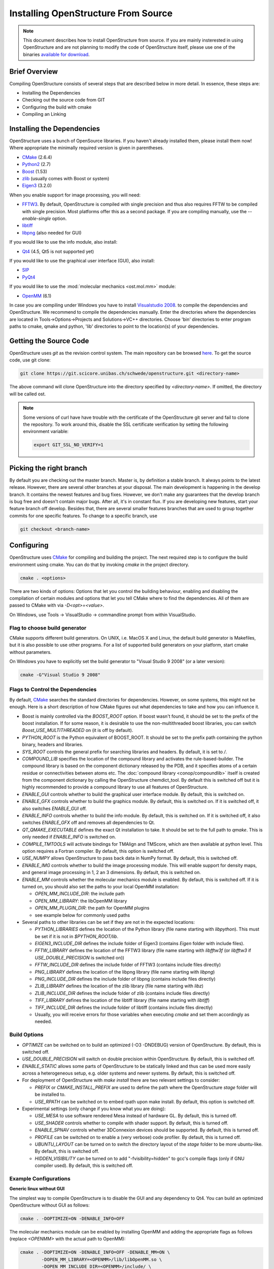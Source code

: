 Installing OpenStructure From Source
================================================================================

.. note::

  This document describes how to install OpenStructure from source. If you are
  mainly insterested in using OpenStructure and are not planning to modify the
  code of OpenStructure itself, please use one of the binaries `available for
  download <http://www.openstructure.org/download/>`_.
  

Brief Overview
--------------------------------------------------------------------------------

Compiling OpenStructure consists of several steps that are described below in
more detail. In essence, these steps are:

* Installing the Dependencies
* Checking out the source code from GIT
* Configuring the build with cmake
* Compiling an Linking
 

Installing the Dependencies
--------------------------------------------------------------------------------

OpenStructure uses a bunch of OpenSource libraries. If you haven't already
installed them, please install them now! Where appropriate the minimally
required version is given in parentheses.

* `CMake <http://cmake.org>`_ (2.6.4)
* `Python2 <http://python.org>`_ (2.7)
* `Boost <http://boost.org>`_ (1.53)
* `zlib <https://zlib.net/>`_ (usually comes with Boost or system)
* `Eigen3 <http://eigen.tuxfamily.org>`_ (3.2.0)

When you enable support for image processing, you will need:

* `FFTW3 <http://fftw.org>`_. By default, OpenStructure is compiled with single
  precision and thus also requires FFTW to be compiled with single precision.
  Most platforms offer this as a second package. If you are compiling manually,
  use the `--enable-single` option.
* `libtiff <http://www.libtiff.org>`_
* `libpng <http://www.libpng.org>`_ (also needed for GUI)

If you would like to use the info module, also install:

* `Qt4 <http://qt-project.org/>`_ (4.5, Qt5 is not supported yet)

If you would like to use the graphical user interface (GUI), also install:

* `SIP <http://www.riverbankcomputing.co.uk/software/sip/download>`_
* `PyQt4 <http://www.riverbankcomputing.co.uk/software/pyqt/download>`_

If you would like to use the :mod:`molecular mechanics <ost.mol.mm>` module:

* `OpenMM <https://simtk.org/home/openmm>`_ (6.1)

In case you are compiling under Windows you have to install `Visualstudio
2008 <http://www.microsoft.com/express/Downloads>`_. to compile the dependencies 
and OpenStructure. We recommend to compile the dependencies manually. Enter the 
directories where the dependencies are located in Tools->Options->Projects and 
Solutions->VC++ directories. Choose 'bin' directories to enter program paths to 
cmake, qmake and python, 'lib' directories to point to the location(s) of your 
dependencies.



Getting the Source Code
--------------------------------------------------------------------------------

OpenStructure uses `git` as the revision control system. The main repository can
be browsed `here <https://git.scicore.unibas.ch/schwede/openstructure.git>`_. To
get the source code, use git clone:

.. code-block:: bash

  git clone https://git.scicore.unibas.ch/schwede/openstructure.git <directory-name>
  
The above command will clone OpenStructure into the directory specified by
`<directory-name>`. If omitted, the directory will be called ost. 

.. note::

  Some versions of curl have have trouble with the certificate of the 
  OpenStructure git server and fail to clone the repository. To work around 
  this, disable the SSL certificate verification by setting the following
  environment variable:
  
  .. code-block:: bash

    export GIT_SSL_NO_VERIFY=1


Picking the right branch
--------------------------------------------------------------------------------

By default you are checking out the master branch. Master is, by definition a
stable branch. It always points to the latest release. However, there are
several other branches at your disposal. The main development is happening in
the develop branch. It contains the newest features and bug fixes. However, we
don't make any guarantees that the develop branch is bug free and doesn't
contain major bugs. After all, it's in constant flux. If you are developing new
features, start your feature branch off develop. Besides that, there are several
smaller features branches that are used to group together commits for one
specific features. To change to a specific branch, use

.. code-block:: bash

  git checkout <branch-name>


Configuring
--------------------------------------------------------------------------------


OpenStructure uses `CMake <http://cmake.org>`_ for compiling and building the
project. The next required step is to configure the build environment using
cmake. You can do that by invoking `cmake` in the project directory.

.. code-block:: bash

  cmake . <options>

There are two kinds of options: Options that let you control the building
behaviour, enabling and disabling the compilation of certain modules and options
that let you tell CMake where to find the dependencies. All of them are passed
to CMake with via `-D<opt>=<value>`.

On Windows, use Tools -> VisualStudio -> commandline prompt from within
VisualStudio.

Flag to choose build generator
^^^^^^^^^^^^^^^^^^^^^^^^^^^^^^^^^^^^^^^^^^^^^^^^^^^^^^^^^^^^^^^^^^^^^^^^^^^^^^^^

CMake supports different build generators. On UNIX, i.e. MacOS X and Linux, the
default build generator is Makefiles, but it is also possible to use other
programs. For a list of supported build generators on your platform, start cmake
without parameters.

On Windows you have to explicitly set the build generator to
"Visual Studio 9 2008" (or a later version):

.. code-block:: bash

  cmake -G"Visual Studio 9 2008"


.. _cmake-flags:

Flags to Control the Dependencies
^^^^^^^^^^^^^^^^^^^^^^^^^^^^^^^^^^^^^^^^^^^^^^^^^^^^^^^^^^^^^^^^^^^^^^^^^^^^^^^^

By default, `CMake <http://cmake.org>`_ searches the standard directories for
dependencies. However, on some systems, this might not be enough. Here is a
short description of how CMake figures out what dependencies to take and how you
can influence it.

* Boost is mainly controlled via the `BOOST_ROOT` option. If boost wasn't
  found, it should be set to the prefix of the boost installation. If for some
  reason, it is desirable to use the non-multithreaded boost libraries, you can
  switch `Boost_USE_MULTITHREADED` on (it is off by default).

* `PYTHON_ROOT` is the Python equivalent of BOOST_ROOT. It should be set to 
  the prefix path containing the python binary, headers and libraries.

* `SYS_ROOT` controls the general prefix for searching libraries and headers.
  By default, it is set to `/`.
  
* `COMPOUND_LIB` specifies the location of the compound library and
  activates the rule-based-builder. The compound library is based on 
  the component dictionary released by the PDB, and it specifies atoms
  of a certain residue or connectivities between atoms etc. The 
  :doc:`compound library <conop/compoundlib>` itself is created from the 
  component dictionary by calling the OpenStructure chemdict_tool. 
  By default this is switched off but it is highly recommended to provide a
  compound library to use all features of OpenStructure.

* `ENABLE_GUI` controls whether to build the graphical user interface module.
  By default, this is switched on.

* `ENABLE_GFX` controls whether to build the graphics module. By default, this
  is switched on. If it is switched off, it also switches `ENABLE_GUI` off.

* `ENABLE_INFO` controls whether to build the info module. By default, this is
  switched on. If it is switched off, it also switches `ENABLE_GFX` off and
  removes all dependencies to Qt.

* `QT_QMAKE_EXECUTABLE` defines the exact Qt installation to take. It should 
  be set to the full path to `qmake`. This is only needed if `ENABLE_INFO` is
  switched on.

* `COMPILE_TMTOOLS` will activate bindings for TMAlign and TMScore, which are 
  then available at python level. This option requires a Fortran compiler. 
  By default, this option is switched off.

* `USE_NUMPY` allows OpenStructure to pass back data in NumPy format. By 
  default, this is switched off.

* `ENABLE_IMG` controls whether to build the image processing module. This will
  enable support for density maps, and general image processing in 1, 2 an 3
  dimensions. By default, this is switched on.

* `ENABLE_MM` controls whether the molecular mechanics module is enabled. By
  default, this is switched off. If it is turned on, you should also set the
  paths to your local OpenMM installation:

  * `OPEN_MM_INCLUDE_DIR`: the include path
  * `OPEN_MM_LIBRARY`: the libOpenMM library
  * `OPEN_MM_PLUGIN_DIR`: the path for OpenMM plugins
  * see example below for commonly used paths

* Several paths to other libraries can be set if they are not in the expected
  locations:

  * `PYTHON_LIBRARIES` defines the location of the Python library (file name
    starting with `libpython`). This must be set if it is not in
    `$PYTHON_ROOT/lib`.
  * `EIGEN3_INCLUDE_DIR` defines the include folder of Eigen3 (contains `Eigen`
    folder with include files).
  * `FFTW_LIBRARY` defines the location of the FFTW3 library (file name starting
    with `libfftw3f` (or `libfftw3` if `USE_DOUBLE_PRECISION` is switched on))
  * `FFTW_INCLUDE_DIR` defines the include folder of FFTW3 (contains include
    files directly)
  * `PNG_LIBRARY` defines the location of the libpng library (file name starting
    with `libpng`)
  * `PNG_INCLUDE_DIR` defines the include folder of libpng (contains include
    files directly)
  * `ZLIB_LIBRARY` defines the location of the zlib library (file name starting
    with `libz`)
  * `ZLIB_INCLUDE_DIR` defines the include folder of zlib (contains include
    files directly)
  * `TIFF_LIBRARY` defines the location of the libtiff library (file name
    starting with `libtiff`)
  * `TIFF_INCLUDE_DIR` defines the include folder of libtiff (contains include
    files directly)
  * Usually, you will receive errors for those variables when executing `cmake`
    and set them accordingly as needed.

  
Build Options
^^^^^^^^^^^^^^^^^^^^^^^^^^^^^^^^^^^^^^^^^^^^^^^^^^^^^^^^^^^^^^^^^^^^^^^^^^^^^^^^

* `OPTIMIZE` can be switched on to build an optimized (-O3 -DNDEBUG) version of
  OpenStructure. By default, this is switched off.

* `USE_DOUBLE_PRECISION` will switch on double precision within OpenStructure. 
  By default, this is switched off.

* `ENABLE_STATIC` allows some parts of OpenStructure to be statically linked 
  and thus can be used more easily across a heterogeneous setup, e.g. older 
  systems and newer systems. By default, this is switched off.

* For deployment of OpenStructure with `make install` there are two relevant
  settings to consider:

  * `PREFIX` or `CMAKE_INSTALL_PREFIX` are used to define the path where the
    OpenStructure `stage` folder will be installed to.
  * `USE_RPATH` can be switched on to embed rpath upon make install. By default,
    this option is switched off.

* Experimental settings (only change if you know what you are doing):

  * `USE_MESA` to use software rendered Mesa instead of hardware GL. By default,
    this is turned off.
  * `USE_SHADER` controls whether to compile with shader support. By default,
    this is turned off.
  * `ENABLE_SPNAV` controls whether 3DConnexion devices should be supported. By
    default, this is turned off.
  * `PROFILE` can be switched on to enable a (very verbose) code profiler. By
    default, this is turned off.
  * `UBUNTU_LAYOUT` can be turned on to switch the directory layout of the
    `stage` folder to be more ubuntu-like. By default, this is switched off.
  * `HIDDEN_VISIBILITY` can be turned on to add "-fvisibility=hidden" to gcc's
    compile flags (only if GNU compiler used). By default, this is switched off.


Example Configurations
^^^^^^^^^^^^^^^^^^^^^^^^^^^^^^^^^^^^^^^^^^^^^^^^^^^^^^^^^^^^^^^^^^^^^^^^^^^^^^^^

**Generic linux without GUI**

The simplest way to compile OpenStructure is to disable the GUI and any
dependency to Qt4. You can build an optimized OpenStructure without GUI as
follows:

.. code-block:: bash

  cmake . -DOPTIMIZE=ON -DENABLE_INFO=OFF

The molecular mechanics module can be enabled by installing OpenMM and adding
the appropriate flags as follows (replace `<OPENMM>` with the actual path to
OpenMM):

.. code-block:: bash

  cmake . -DOPTIMIZE=ON -DENABLE_INFO=OFF -DENABLE_MM=ON \
          -DOPEN_MM_LIBRARY=<OPENMM>/lib/libOpenMM.so \
          -DOPEN_MM_INCLUDE_DIR=<OPENMM>/include/ \
          -DOPEN_MM_PLUGIN_DIR=<OPENMM>/lib/plugins

Note that the OpenMM binaries available online may be incompatible with files
compiled using your gcc compiler (known as "Dual ABI" issue). This has been
observed for OpenMM versions 6.1 until 7.1.1 when compiling with gcc versions >=
5.1. In those cases, you cannot use the binaries and will have to install OpenMM
from source.

On some Linux distributions, there are issues with Qt4 and hence it may not be
possible to build OpenStructure with GUI support at all. This is for instance
known to be an issue with boost versions >= 1.62.

An additional problem arises for gcc versions >= 6. There an extra flag is
required to use the C++98 standard:

.. code-block:: bash

  cmake . -DOPTIMIZE=ON -DENABLE_INFO=OFF -DCMAKE_CXX_FLAGS='-std=c++98'

We hope to support Qt5 and C++11 in the next OpenStructure release.


**Ubuntu 16.04 with GUI**

All the dependencies can be installed from the package manager as follows:

.. code-block:: bash

  sudo apt-get install cmake sip-dev libtiff-dev libfftw3-dev libeigen3-dev \
               libpng-dev python-all python2.7 python-qt4 libboost-all-dev \
               qt4-qtconfig qt4-qmake libqt4-dev libpng-dev

Now, all dependencies are located in standard locations and cmake will
automatically find them without the need to pass any additional parameters. The
only exception is the Python library which is put in a different path than
expected. Also, we add -DOPTIMIZE, which will tell cmake to build an optimized
version of OpenStructure.

.. code-block:: bash

  cmake . -DPYTHON_LIBRARIES=/usr/lib/x86_64-linux-gnu/libpython2.7.so \
          -DOPTIMIZE=ON


**Fedora 26 without GUI**

All the dependencies can be installed from the package manager as follows:

.. code-block:: bash

  sudo dnf install cmake eigen3-devel boost-devel libpng-devel python2-devel \
                   fftw-devel libtiff-devel

Fedora 26 has gcc 7 and boost 1.63 by default. Hence, we will need to disable
Qt4, the GUI and add the extra flag described above:

.. code-block:: bash

  cmake . -DOPTIMIZE=ON -DENABLE_INFO=OFF -DCMAKE_CXX_FLAGS='-std=c++98'


**macOS with Homebrew without GUI**

`Homebrew <https://brew.sh/>`_ can be used to conveniently install all packages
on macOS. Unfortunately, Qt4 is not (officially) supported on macOS Sierra (and
newer). Hence, it is not possible to build OpenStructure with GUI support there.
Homebrew installs all the software under /usr/local. Thus we have to tell cmake
where to find Boost and Python. Also the Python headers and libraries are not
located as they are on linux and hence they must be specified too:

.. code-block:: bash
  
  cmake . -DPYTHON_INCLUDE_PATH=/usr/local/opt/python/Frameworks/Python.framework/Headers \
          -DPYTHON_LIBRARIES=/usr/local/opt/python/Frameworks/Python.framework/Python \
          -DBOOST_ROOT=/usr/local -DPYTHON_ROOT=/usr/local \
          -DSYS_ROOT=/usr/local -DENABLE_INFO=OFF -DOPTIMIZE=ON


Building the Project
--------------------------------------------------------------------------------

Type `make`. If you are using a multi-core machine, you can use the `-j` flag to 
run multiple jobs at once.

On Windows run 'Build OpenStructure' from the build menu.


What's next?
--------------------------------------------------------------------------------

On Linux and MacOS X, you can start dng from the command-line. The binaries are all located in stage/bin:

.. code-block:: bash

  stage/bin/dng
  
or, to start the command-line interpreter:

.. code-block:: bash

  stage/bin/ost
  
If you repeatedly use OpenStructure, it is recommended to add /path/to/ost/stage/bin to your path.

Getting the newest changes
--------------------------------------------------------------------------------

To get the newest changes from the central git repository, enter

.. code-block:: bash

  git pull

in your terminal. This will fetch the newest changes.

